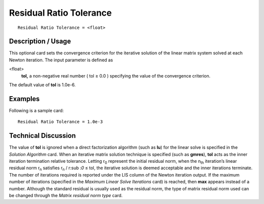 ****************************
Residual Ratio Tolerance
****************************

::

	Residual Ratio Tolerance = <float>

-----------------------
Description / Usage
-----------------------

This optional card sets the convergence criterion for the iterative solution of the linear
matrix system solved at each Newton iteration. The input parameter is defined as

<float>
    **tol,** a non-negative real number ( tol ≥ 0.0 ) specifying the value of
    the convergence criterion.

The default value of **tol** is 1.0e-6.

------------
Examples
------------

Following is a sample card:
::

	Residual Ratio Tolerance = 1.0e-3

-------------------------
Technical Discussion
-------------------------

The value of **tol** is ignored when a direct factorization algorithm (such as **lu**) for 
the
linear solve is specified in the *Solution Algorithm* card. When an iterative matrix
solution technique is specified (such as **gmres**), **tol** acts as the inner iteration
termination relative tolerance. Letting r\ :sub:`0` represent the initial residual norm, 
when the
n\ :sub:`th` iteration’s linear residual norm r\ :sub:`n` satisfies 					
r\ :sub:`n` / r\ :sub :`0` ≤ tol, the iterative 
solution is
deemed acceptable and the inner iterations terminate. The number of iterations required
is reported under the LIS column of the Newton iteration output. If the maximum
number of iterations (specified in the *Maximum Linear Solve Iterations* card) is
reached, then **max** appears instead of a number. Although the standard residual is
usually used as the residual norm, the type of matrix residual norm used can be
changed through the *Matrix residual norm type* card.

